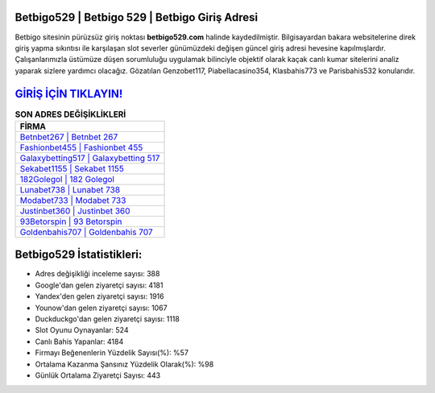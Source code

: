 ﻿Betbigo529 | Betbigo 529 | Betbigo Giriş Adresi
===================================

.. image:: images/betbigo-giris.jpg
   :width: 600
   
Betbigo sitesinin pürüzsüz giriş noktası **betbigo529.com** halinde kaydedilmiştir. Bilgisayardan bakara websitelerine direk giriş yapma sıkıntısı ile karşılaşan slot severler günümüzdeki değişen güncel giriş adresi hevesine kapılmışlardır. Çalışanlarımızla üstümüze düşen sorumluluğu uygulamak bilinciyle objektif olarak kaçak canlı kumar sitelerini analiz yaparak sizlere yardımcı olacağız. Gözatılan Genzobet117, Piabellacasino354, Klasbahis773 ve Parisbahis532 konularıdır.

`GİRİŞ İÇİN TIKLAYIN! <https://uclck.me/gonow>`_
==============

.. list-table:: **SON ADRES DEĞİŞİKLİKLERİ**
   :widths: 100
   :header-rows: 1

   * - FİRMA
   * - `Betnbet267 | Betnbet 267 <betnbet267-betnbet-267-betnbet-giris-adresi.html>`_
   * - `Fashionbet455 | Fashionbet 455 <fashionbet455-fashionbet-455-fashionbet-giris-adresi.html>`_
   * - `Galaxybetting517 | Galaxybetting 517 <galaxybetting517-galaxybetting-517-galaxybetting-giris-adresi.html>`_	 
   * - `Sekabet1155 | Sekabet 1155 <sekabet1155-sekabet-1155-sekabet-giris-adresi.html>`_	 
   * - `182Golegol | 182 Golegol <182golegol-182-golegol-golegol-giris-adresi.html>`_ 
   * - `Lunabet738 | Lunabet 738 <lunabet738-lunabet-738-lunabet-giris-adresi.html>`_
   * - `Modabet733 | Modabet 733 <modabet733-modabet-733-modabet-giris-adresi.html>`_	 
   * - `Justinbet360 | Justinbet 360 <justinbet360-justinbet-360-justinbet-giris-adresi.html>`_
   * - `93Betorspin | 93 Betorspin <93betorspin-93-betorspin-betorspin-giris-adresi.html>`_
   * - `Goldenbahis707 | Goldenbahis 707 <goldenbahis707-goldenbahis-707-goldenbahis-giris-adresi.html>`_
	 
Betbigo529 İstatistikleri:
===================================	 
* Adres değişikliği inceleme sayısı: 388
* Google'dan gelen ziyaretçi sayısı: 4181
* Yandex'den gelen ziyaretçi sayısı: 1916
* Younow'dan gelen ziyaretçi sayısı: 1067
* Duckduckgo'dan gelen ziyaretçi sayısı: 1118
* Slot Oyunu Oynayanlar: 524
* Canlı Bahis Yapanlar: 4184
* Firmayı Beğenenlerin Yüzdelik Sayısı(%): %57
* Ortalama Kazanma Şansınız Yüzdelik Olarak(%): %98
* Günlük Ortalama Ziyaretçi Sayısı: 443
